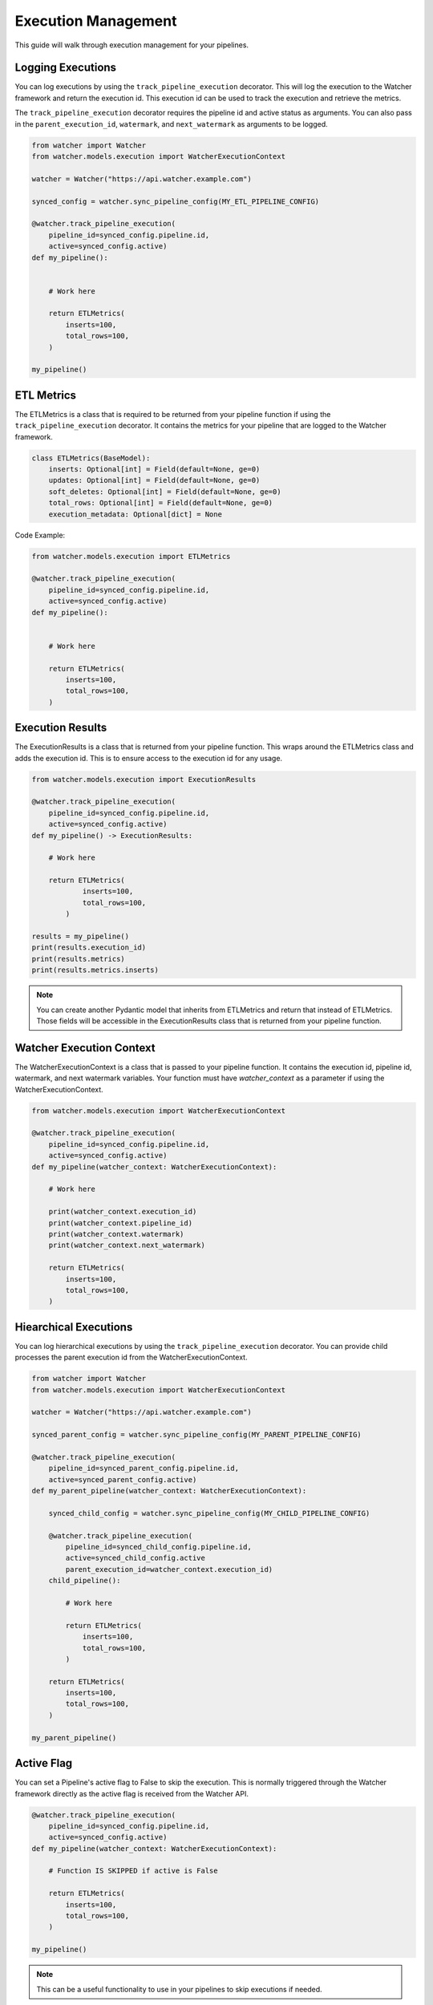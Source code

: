 Execution Management
====================

This guide will walk through execution management for your pipelines.

Logging Executions
-------------------

You can log executions by using the ``track_pipeline_execution`` decorator.
This will log the execution to the Watcher framework and return the execution id.
This execution id can be used to track the execution and retrieve the metrics.

The ``track_pipeline_execution`` decorator requires the pipeline id and active status as arguments. 
You can also pass in the ``parent_execution_id``, ``watermark``, and ``next_watermark`` as arguments to be logged.

.. code-block:: python

    from watcher import Watcher
    from watcher.models.execution import WatcherExecutionContext

    watcher = Watcher("https://api.watcher.example.com")

    synced_config = watcher.sync_pipeline_config(MY_ETL_PIPELINE_CONFIG)

    @watcher.track_pipeline_execution(
        pipeline_id=synced_config.pipeline.id, 
        active=synced_config.active)
    def my_pipeline():


        # Work here

        return ETLMetrics(
            inserts=100,
            total_rows=100,
        )

    my_pipeline()

ETL Metrics
------------

The ETLMetrics is a class that is required to be returned from your pipeline function 
if using the ``track_pipeline_execution`` decorator.
It contains the metrics for your pipeline that are logged to the Watcher framework.

.. code-block:: python

    class ETLMetrics(BaseModel):
        inserts: Optional[int] = Field(default=None, ge=0)
        updates: Optional[int] = Field(default=None, ge=0)
        soft_deletes: Optional[int] = Field(default=None, ge=0)
        total_rows: Optional[int] = Field(default=None, ge=0)
        execution_metadata: Optional[dict] = None

Code Example:

.. code-block:: python

    from watcher.models.execution import ETLMetrics

    @watcher.track_pipeline_execution(
        pipeline_id=synced_config.pipeline.id, 
        active=synced_config.active)
    def my_pipeline():


        # Work here

        return ETLMetrics(
            inserts=100,
            total_rows=100,
        )

Execution Results
-----------------

The ExecutionResults is a class that is returned from your pipeline function. This 
wraps around the ETLMetrics class and adds the execution id. This is to ensure access 
to the execution id for any usage. 

.. code-block:: python

    from watcher.models.execution import ExecutionResults

    @watcher.track_pipeline_execution(
        pipeline_id=synced_config.pipeline.id, 
        active=synced_config.active)
    def my_pipeline() -> ExecutionResults:

        # Work here

        return ETLMetrics(
                inserts=100,
                total_rows=100,
            )

    results = my_pipeline()
    print(results.execution_id)
    print(results.metrics)
    print(results.metrics.inserts)

.. note::
    You can create another Pydantic model that inherits from ETLMetrics 
    and return that instead of ETLMetrics. Those fields will be accessible in 
    the ExecutionResults class that is returned from your pipeline function.

Watcher Execution Context
-----------------

The WatcherExecutionContext is a class that is passed to your pipeline function.
It contains the execution id, pipeline id, watermark, and next watermark variables. 
Your function must have `watcher_context` as a parameter if using the WatcherExecutionContext.

.. code-block:: python

    from watcher.models.execution import WatcherExecutionContext

    @watcher.track_pipeline_execution(
        pipeline_id=synced_config.pipeline.id, 
        active=synced_config.active)
    def my_pipeline(watcher_context: WatcherExecutionContext):

        # Work here

        print(watcher_context.execution_id)
        print(watcher_context.pipeline_id)
        print(watcher_context.watermark)
        print(watcher_context.next_watermark)

        return ETLMetrics(
            inserts=100,
            total_rows=100,
        )
        

Hiearchical Executions
-----------------------

You can log hierarchical executions by using the ``track_pipeline_execution`` decorator.
You can provide child processes the parent execution id from the WatcherExecutionContext.

.. code-block:: python

    from watcher import Watcher
    from watcher.models.execution import WatcherExecutionContext

    watcher = Watcher("https://api.watcher.example.com")

    synced_parent_config = watcher.sync_pipeline_config(MY_PARENT_PIPELINE_CONFIG)

    @watcher.track_pipeline_execution(
        pipeline_id=synced_parent_config.pipeline.id, 
        active=synced_parent_config.active)
    def my_parent_pipeline(watcher_context: WatcherExecutionContext):

        synced_child_config = watcher.sync_pipeline_config(MY_CHILD_PIPELINE_CONFIG)

        @watcher.track_pipeline_execution(
            pipeline_id=synced_child_config.pipeline.id, 
            active=synced_child_config.active
            parent_execution_id=watcher_context.execution_id)
        child_pipeline():

            # Work here

            return ETLMetrics(
                inserts=100,
                total_rows=100,
            )
        
        return ETLMetrics(
            inserts=100,
            total_rows=100,
        )

    my_parent_pipeline()

Active Flag
-----------

You can set a Pipeline's active flag to False to skip the execution. This is normally triggered 
through the Watcher framework directly as the active flag is received from the Watcher API.

.. code-block:: python

    @watcher.track_pipeline_execution(
        pipeline_id=synced_config.pipeline.id, 
        active=synced_config.active)
    def my_pipeline(watcher_context: WatcherExecutionContext):

        # Function IS SKIPPED if active is False

        return ETLMetrics(
            inserts=100,
            total_rows=100,
        )

    my_pipeline()

.. note::
    This can be a useful functionality to use in your pipelines to skip executions if needed.